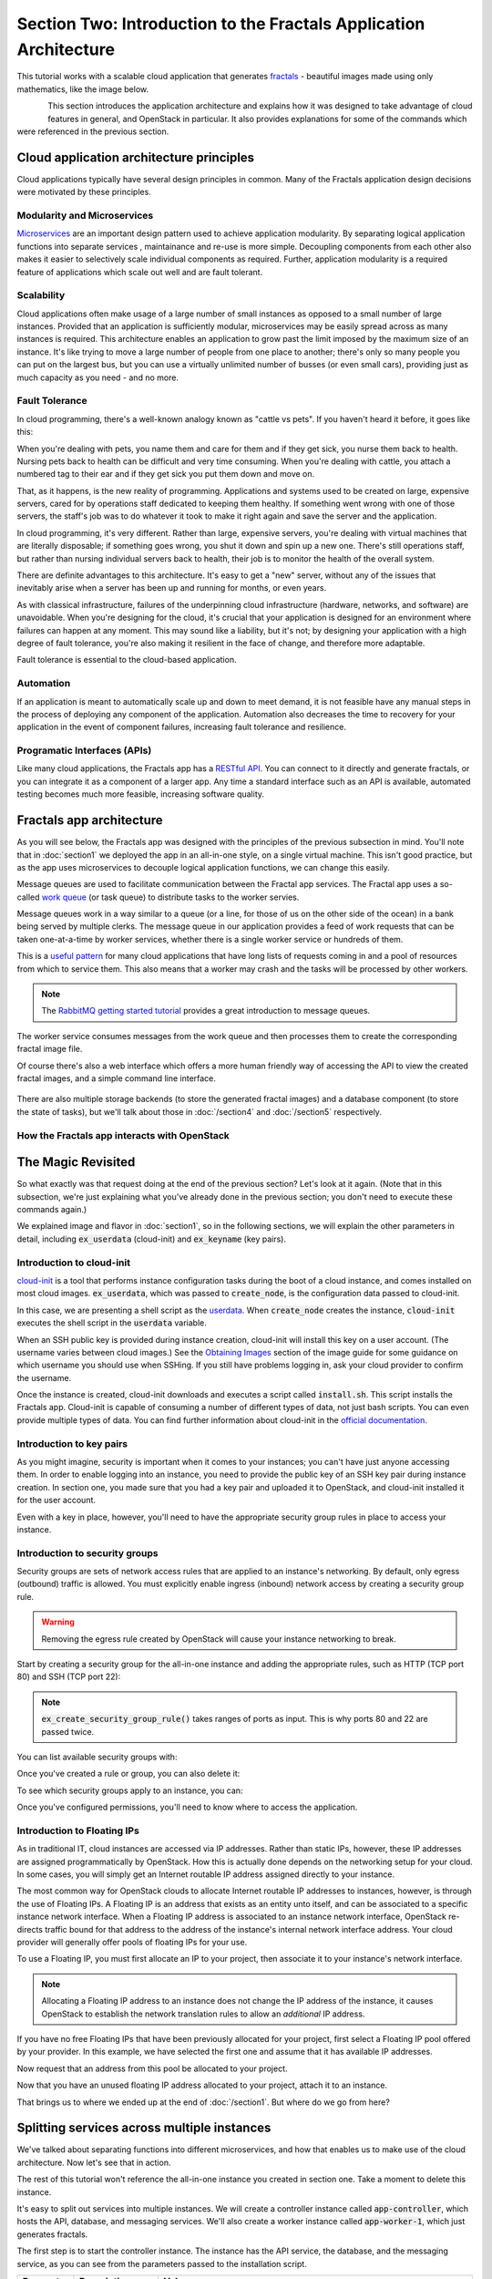 ==================================================================
Section Two: Introduction to the Fractals Application Architecture
==================================================================

This tutorial works with a scalable cloud application that generates
`fractals <http://en.wikipedia.org/wiki/Fractal>`_ - beautiful images made
using only mathematics, like the image below.

.. figure:: images/fractal-example.png
   :scale: 50%
   :align: left

This section introduces the application architecture and explains how it was designed
to take advantage of cloud features in general, and OpenStack in particular.
It also provides explanations for some of the commands which were
referenced in the previous section.

.. todo:: (for Nick) Improve the architecture discussion.

.. only:: dotnet

    .. warning:: This section has not yet been completed for the .NET SDK

.. only:: fog

    .. warning:: This section has not yet been completed for the fog SDK

.. only:: jclouds

    .. warning:: This section has not yet been completed for the jclouds SDK

.. only:: node

    .. warning:: This section has not yet been completed for the pkgcloud SDK
    
.. only:: openstacksdk

    .. warning:: This section has not yet been completed for the OpenStack SDK
    
.. only:: phpopencloud

    .. warning:: This section has not yet been completed for the PHP-OpenCloud SDK


Cloud application architecture principles
-----------------------------------------

Cloud applications typically have several design principles in common.
Many of the Fractals application design decisions were motivated by these principles.

Modularity and Microservices
~~~~~~~~~~~~~~~~~~~~~~~~~~~~

`Microservices <http://en.wikipedia.org/wiki/Microservices>`_ are an important design pattern used
to achieve application modularity. By separating logical application functions into separate services
, maintainance and re-use is more simple. Decoupling components from each other
also makes it easier to selectively scale individual components as required. Further, application modularity
is a required feature of applications which scale out well and are fault tolerant.

Scalability
~~~~~~~~~~~

Cloud applications often make usage of a large number of small instances as opposed to a small number of
large instances. Provided that an application is sufficiently modular, microservices may be easily spread across
as many instances is required. This architecture enables an application to grow past the limit imposed by the maximum
size of an instance. It's like trying to move a large number of people from one place to another; there's only
so many people you can put on the largest bus, but you can use a virtually unlimited number of busses (or even small cars),
providing just as much capacity as you need - and no more.

Fault Tolerance
~~~~~~~~~~~~~~~

In cloud programming, there's a well-known analogy known as "cattle vs pets". If you haven't heard it before, it goes
like this:
    
When you're dealing with pets, you name them and care for them and if they get sick, you nurse them back to health.
Nursing pets back to health can be difficult and very time consuming. When you're dealing with cattle, you attach a
numbered tag to their ear and if they get sick you put them down and move on.

That, as it happens, is the new reality of programming. Applications and systems used to be created on large, expensive
servers, cared for by operations staff dedicated to keeping them healthy. If something went wrong with one of those
servers, the staff's job was to do whatever it took to make it right again and save the server and the application.

In cloud programming, it's very different. Rather than large, expensive servers, you're dealing with virtual
machines that are literally disposable; if something goes wrong, you shut it down and spin up a new one. There's 
still operations staff, but rather than nursing individual servers back to health, their job is to monitor the
health of the overall system.

There are definite advantages to this architecture.  It's easy to get a "new" server, without any of the issues
that inevitably arise when a server has been up and running for months, or even years. 

As with classical infrastructure, failures of the underpinning cloud infrastructure (hardware, networks, and software) are unavoidable. When you're
designing for the cloud, it's crucial that your application is designed for an environment where failures
can happen at any moment. This may sound like a liability, but it's not; by designing your application with a high
degree of fault tolerance, you're also making it resilient in the face of change, and therefore more adaptable.

Fault tolerance is essential to the cloud-based application.

Automation
~~~~~~~~~~

If an application is meant to automatically scale up and down to meet demand, it is not feasible have any manual 
steps in the process of deploying any component of the application.
Automation also decreases the time to recovery for your application in the event of component failures, increasing
fault tolerance and resilience.

Programatic Interfaces (APIs)
~~~~~~~~~~~~~~~~~~~~~~~~~~~~~

Like many cloud applications, the Fractals app has a `RESTful API <http://en.wikipedia.org/wiki/Representational_state_transfer>`_.
You can connect to it directly and generate fractals, or you can integrate it as a component of a larger app.
Any time a standard interface such as an API is available, automated testing becomes much more feasible,
increasing software quality.

Fractals app architecture
-------------------------

As you will see below, the Fractals app was designed with the principles of the previous subsection in mind.
You'll note that in :doc:`section1` we deployed the app in an all-in-one style, on a single virtual machine.
This isn't good practice, but as the app uses microservices to decouple logical application functions, we can
change this easily.

.. graphviz:: images/architecture.dot

Message queues are used to facilitate communication between the Fractal app
services. The Fractal app uses a so-called
`work queue <https://www.rabbitmq.com/tutorials/tutorial-two-python.html>`_ (or task queue) to distribute
tasks to the worker servies.

Message queues work in a way similar to a queue (or a line, for those of us on the other side of the ocean) in a bank being 
served by multiple clerks. The message queue in our application
provides a feed of work requests that can be taken one-at-a-time by worker services,
whether there is a single worker service or hundreds of them.

This is a `useful pattern <https://msdn.microsoft.com/en-us/library/dn568101.aspx>`_ for
many cloud applications that have long lists of requests coming in and a pool of resources
from which to service them.  This also means that a worker may crash and the tasks will be
processed by other workers.

.. note:: The `RabbitMQ getting started tutorial <https://www.rabbitmq.com/getstarted.html>`_ provides a great introduction to message queues.

.. graphviz:: images/work_queue.dot

The worker service consumes messages from the work queue and then processes
them to create the corresponding fractal image file.

Of course there's also a web interface which offers a more human friendly
way of accessing the API to view the created fractal images, and a simple command line interface.

.. figure:: images/screenshot_webinterface.png
    :width: 800px
    :align: center
    :height: 600px
    :alt: screenshot of the webinterface
    :figclass: align-center


There are also multiple storage backends (to store the generated fractal images) and a database 
component (to store the state of tasks), but we'll talk about those in :doc:`/section4` and :doc:`/section5` respectively.

How the Fractals app interacts with OpenStack
~~~~~~~~~~~~~~~~~~~~~~~~~~~~~~~~~~~~~~~~~~~~~

.. todo:: Description of the components of OpenStack and how they relate to the Fractals app and how it runs on the cloud.
          TF notes this is already covered in the guide, just split across each section. Additing it here will force the
          introduction of block storage, object storage, orchestration and neutron networking too early,
          which could seriously confuse users that don't have these services in their cloud. Therefore, this should not b
          done here.


The Magic Revisited
-------------------

So what exactly was that request doing at the end of the previous section?
Let's look at it again. (Note that in this subsection, we're just explaining what 
you've already done in the previous section; you don't need to execute these commands again.)

.. only:: libcloud

    .. literalinclude:: ../../samples/libcloud/section2.py
        :start-after: step-1
        :end-before: step-2

We explained image and flavor in :doc:`section1`, so in the following sections,
we will explain the other parameters in detail, including :code:`ex_userdata` (cloud-init) and
:code:`ex_keyname` (key pairs).


Introduction to cloud-init
~~~~~~~~~~~~~~~~~~~~~~~~~~

`cloud-init <https://cloudinit.readthedocs.org/en/latest/>`_ is a tool that performs instance configuration tasks during the boot of a cloud instance,
and comes installed on most cloud images. :code:`ex_userdata`, which was passed to :code:`create_node`, is the configuration data passed to cloud-init.

In this case, we are presenting a shell script as the `userdata <https://cloudinit.readthedocs.org/en/latest/topics/format.html#user-data-script>`_.
When :code:`create_node` creates the instance, :code:`cloud-init` executes the shell script in the :code:`userdata` variable.

When an SSH public key is provided during instance creation, cloud-init will install this key on a user account.  (The username varies between
cloud images.)  See the `Obtaining Images <http://docs.openstack.org/image-guide/content/ch_obtaining_images.html>`_ section of the image guide
for some guidance on which username you should use when SSHing.  If you still have problems logging in, ask your cloud provider to confirm the username.

.. only:: libcloud

    .. literalinclude:: ../../samples/libcloud/section2.py
        :start-after: step-2
        :end-before: step-3


Once the instance is created, cloud-init downloads and executes a script called :code:`install.sh`. 
This script installs the Fractals app. Cloud-init is capable
of consuming a number of different types of data, not just bash scripts.
You can even provide multiple types of data. You can find further information about
cloud-init in the
`official documentation <https://cloudinit.readthedocs.org/en/latest/>`_.

Introduction to key pairs
~~~~~~~~~~~~~~~~~~~~~~~~~

As you might imagine, security is important when it comes to your instances; you can't
have just anyone accessing them.  In order to enable logging into an instance, you need to provide
the public key of an SSH key pair during instance creation.  In section one,
you made sure that you had a key pair and uploaded it to OpenStack, and cloud-init installed
it for the user account.

Even with a key in place, however, you'll need to have the appropriate security group rules in place to access your instance.

Introduction to security groups
~~~~~~~~~~~~~~~~~~~~~~~~~~~~~~~

Security groups are sets of network access rules that are applied to an instance's networking.
By default, only egress (outbound) traffic is allowed.  You must explicitly enable ingress (inbound) network access by
creating a security group rule.

.. warning:: Removing the egress rule created by OpenStack will cause your instance
             networking to break.

Start by creating a security group for the all-in-one instance and adding the appropriate rules, such as HTTP (TCP port 80) and SSH (TCP port 22):

.. only:: libcloud

    .. literalinclude:: ../../samples/libcloud/section2.py
        :start-after: step-3
        :end-before: step-4


.. note:: :code:`ex_create_security_group_rule()` takes ranges of ports as input.  This is why ports 80 and 22 are passed twice.

You can list available security groups with:

.. only:: libcloud

    .. literalinclude:: ../../samples/libcloud/section2.py
        :start-after: step-4
        :end-before: step-5


Once you've created a rule or group, you can also delete it:

.. only:: libcloud

    .. literalinclude:: ../../samples/libcloud/section2.py
        :start-after: step-5
        :end-before: step-6


To see which security groups apply to an instance, you can:

.. only:: libcloud

    .. literalinclude:: ../../samples/libcloud/section2.py
        :start-after: step-6
        :end-before: step-7


.. todo:: print() ?

Once you've configured permissions, you'll need to know where to access the application.

Introduction to Floating IPs
~~~~~~~~~~~~~~~~~~~~~~~~~~~~

As in traditional IT, cloud instances are accessed via IP addresses. Rather than static IPs, however, these IP addresses are
assigned programmatically by OpenStack. How this is actually done depends on the networking setup for your cloud.  In
some cases, you will simply get an Internet routable IP address assigned directly to your instance.

The most common way for OpenStack clouds to allocate Internet routable IP addresses to instances, however, is through the use of Floating IPs.
A Floating IP is an address that exists as an entity unto itself, and can be associated to a specific instance network interface.
When a Floating IP address is associated to an instance network interface, OpenStack re-directs traffic bound for that address to
the address of the instance's internal network interface address. Your cloud provider will generally offer pools of floating IPs for your use.

To use a Floating IP, you must first allocate an IP to your project, then associate it to your instance's network interface.

.. note:: 
    
    Allocating a Floating IP address to an instance does not change the IP address of the instance,
    it causes OpenStack to establish the network translation rules to allow an *additional* IP address.

.. only:: libcloud

    .. literalinclude:: ../../samples/libcloud/section2.py
        :start-after: step-7
        :end-before: step-8


If you have no free Floating IPs that have been previously allocated for your project, first select a Floating IP pool offered by your provider.
In this example, we have selected the first one and assume that it has available IP addresses.

.. only:: libcloud

    .. literalinclude:: ../../samples/libcloud/section2.py
        :start-after: step-8
        :end-before: step-9

Now request that an address from this pool be allocated to your project.

.. only:: libcloud

    .. literalinclude:: ../../samples/libcloud/section2.py
        :start-after: step-9
        :end-before: step-10

Now that you have an unused floating IP address allocated to your project, attach it to an instance.

.. only:: libcloud

    .. literalinclude:: ../../samples/libcloud/section2.py
        :start-after: step-10
        :end-before: step-11
        
That brings us to where we ended up at the end of :doc:`/section1`.  But where do we go from here?

Splitting services across multiple instances
--------------------------------------------

We've talked about separating functions into different microservices, and how that
enables us to make use of the cloud architecture.  Now let's see that in action.

The rest of this tutorial won't reference the all-in-one instance you created in section one.
Take a moment to delete this instance.

It's easy to split out services into multiple instances.  We will create a controller instance called :code:`app-controller`,
which hosts the API, database, and messaging services.  We'll also create a worker instance called :code:`app-worker-1`, which just generates fractals.

The first step is to start the controller instance. The instance has the API service, the database, and the messaging service,
as you can see from the parameters passed to the installation script.

========== ====================== =============================
Parameter  Description            Values
========== ====================== =============================
:code:`-i` Install a service      :code:`messaging` (install RabbitMQ) and :code:`faafo` (install the Faafo app).
:code:`-r` Enable/start something :code:`api` (enable and start the API service), :code:`worker` (enable and start the worker service), and :code:`demo` (run the demo mode to request random fractals).
========== ====================== =============================

.. todo:: https://bugs.launchpad.net/openstack-manuals/+bug/1439918

.. only:: libcloud
   

    .. literalinclude:: ../../samples/libcloud/section2.py
        :start-after: step-11
        :end-before: step-12

Note that this time, when you create a security group, you're including a rule that only applies
for instances that are part of the worker_group.

Next, start a second instance, which will be the worker instance:

.. todo :: more text necessary here...


.. only:: libcloud

    .. literalinclude:: ../../samples/libcloud/section2.py
        :start-after: step-12
        :end-before: step-13
        
Notice that you've added this instance to the worker_group, so it can access the controller.

As you can see from the parameters passed to the installation script, you are specifying that this is the worker instance, but you're also passing the address of the API instance and the message
queue so the worker can pick up requests. The Fractals app installation script can take several parameters.

========== ==================================================== ====================================
Parameter  Description                                          Example
========== ==================================================== ====================================
:code:`-e` The endpoint URL of the API service.                 http://localhost/
:code:`-m` The transport URL of the messaging service.          amqp://guest:guest@localhost:5672/
:code:`-d` The connection URL for the database (not used here). sqlite:////tmp/sqlite.db
========== ==================================================== ====================================

Now if you make a request for a new fractal, you connect to the controller instance, :code:`app-controller`, but the
work will actually be performed by a separate worker instance - :code:`app-worker-1`.

Login with SSH and use the Fractal app
--------------------------------------

Login to the worker instance, :code:`app-worker-1`, with SSH, using the previous added SSH key pair "demokey".  Start
by getting the IP address of the worker:

.. only:: libcloud

    .. literalinclude:: ../../samples/libcloud/section2.py
        :start-after: step-13
        :end-before: step-14

Now you can SSH into the instance:

::

    $ ssh -i ~/.ssh/id_rsa USERNAME@IP_WORKER_1

.. note:: Replace :code:`IP_WORKER_1` with the IP address of the worker instance and USERNAME to the appropriate username.

Once you've logged in, check to see whether the worker service process is running as expected. 
You can find the logs of the worker service in the directory :code:`/var/log/supervisor/`.

::

    worker # ps ax | grep faafo-worker
    17210 ?        R      7:09 /usr/bin/python /usr/local/bin/faafo-worker

Open :code:`top` to monitor the CPU usage of the :code:`faafo-worker` process.

Now log into the controller instance, :code:`app-controller`, also with SSH, using the previously added SSH key pair "demokey".

::

    $ ssh -i ~/.ssh/id_rsa USERNAME@IP_CONTROLLER

.. note:: Replace :code:`IP_CONTROLLER` with the IP address of the controller instance and USERNAME to the appropriate username.

Check to see whether the API service process is running like expected. You can find the logs for the API service 
in the directory :code:`/var/log/supervisor/`.

::

    controller # ps ax | grep faafo-api
    17209 ?        Sl     0:19 /usr/bin/python /usr/local/bin/faafo-api

Now call the Fractal app's command line interface (:code:`faafo`) to request a few new fractals. 
The following command will request a few fractals with random parameters:

::

    controller # faafo --endpoint-url http://localhost --verbose create
    2015-04-02 03:55:02.708 19029 INFO faafo.client [-] generating 6 task(s)

Watch :code:`top` on the worker instance. Right after calling :code:`faafo` the :code:`faafo-worker` process should start consuming a lot of CPU cycles.

::

      PID USER      PR  NI    VIRT    RES    SHR S %CPU %MEM     TIME+ COMMAND                                                                                                                    
    17210 root      20   0  157216  39312   5716 R 98.8  3.9  12:02.15 faafo-worker

To show the details of a specific fractal use the subcommand :code:`show` of the Faafo CLI.

::

    controller # faafo show 154c7b41-108e-4696-a059-1bde9bf03d0a
    +------------+------------------------------------------------------------------+
    | Parameter  | Value                                                            |
    +------------+------------------------------------------------------------------+
    | uuid       | 154c7b41-108e-4696-a059-1bde9bf03d0a                             |
    | duration   | 4.163147 seconds                                                 |
    | dimensions | 649 x 869 pixels                                                 |
    | iterations | 362                                                              |
    | xa         | -1.77488588389                                                   |
    | xb         | 3.08249829401                                                    |
    | ya         | -1.31213919301                                                   |
    | yb         | 1.95281690897                                                    |
    | size       | 71585 bytes                                                      |
    | checksum   | 103c056f709b86f5487a24dd977d3ab88fe093791f4f6b6d1c8924d122031902 |
    +------------+------------------------------------------------------------------+

There are more commands available; find out more details about them with :code:`faafo get --help`, :code:`faafo list --help`, and :code:`faafo delete --help`.

.. note:: The application stores the generated fractal images directly in the database used by the API service instance.
          Storing image files in database is not good practice. We're doing it here as an example only as an easy
          way to allow multiple instances to have access to the data. For best practice, we recommend storing 
          objects in Object Storage, which is covered in :doc:`section4`.

Next Steps
----------

You should now have a basic understanding of the architecture of cloud-based applications.  In addition,
you now have had practice starting new instances, automatically configuring them at boot, and
even modularizing an application so that you may use multiple instances to run it. These are the basic
steps for requesting and using compute resources in order to run your application on an OpenStack cloud. 

From here, you should go to :doc:`/section3` to learn how to scale the application further. Alternately, you may
jump to any of these sections:

* :doc:`/section4` - to learn how to make your application more durable using Object Storage
* :doc:`/section5` - to migrate the database to block storage, or use the database-as-as-service component
* :doc:`/section6` - to automatically orchestrate the application
* :doc:`/section7` - to learn about more complex networking
* :doc:`/section8` - for advice for developers new to operations


Full example code
-----------------

Here's every code snippet into a single file, in case you want to run it all in one, or
you are so experienced you don't need instruction ;) If you are going to use this, 
don't forget to set your authentication information and the flavor and image ID.

.. only:: libcloud

    .. literalinclude:: ../../samples/libcloud/section2.py
       :language: python


